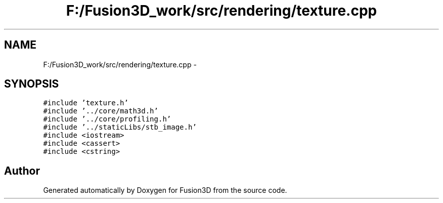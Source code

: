 .TH "F:/Fusion3D_work/src/rendering/texture.cpp" 3 "Tue Nov 24 2015" "Version 0.0.0.1" "Fusion3D" \" -*- nroff -*-
.ad l
.nh
.SH NAME
F:/Fusion3D_work/src/rendering/texture.cpp \- 
.SH SYNOPSIS
.br
.PP
\fC#include 'texture\&.h'\fP
.br
\fC#include '\&.\&./core/math3d\&.h'\fP
.br
\fC#include '\&.\&./core/profiling\&.h'\fP
.br
\fC#include '\&.\&./staticLibs/stb_image\&.h'\fP
.br
\fC#include <iostream>\fP
.br
\fC#include <cassert>\fP
.br
\fC#include <cstring>\fP
.br

.SH "Author"
.PP 
Generated automatically by Doxygen for Fusion3D from the source code\&.
